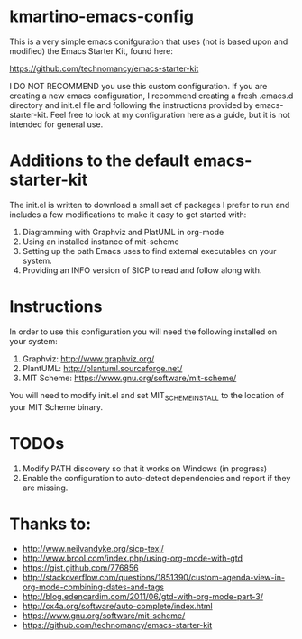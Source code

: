 * kmartino-emacs-config
This is a very simple emacs conifguration that uses (not is based upon
and modified) the Emacs Starter Kit, found here:

https://github.com/technomancy/emacs-starter-kit

I DO NOT RECOMMEND you use this custom configuration.  If you are
creating a new emacs configuration, I recommend creating a fresh
.emacs.d directory and init.el file and following the instructions
provided by emacs-starter-kit.  Feel free to look at my configuration
here as a guide, but it is not intended for general use.

* Additions to the default emacs-starter-kit
The init.el is written to download a small set of packages I prefer to
run and includes a few modifications to make it easy to get started
with:

1. Diagramming with Graphviz and PlatUML in org-mode
2. Using an installed instance of mit-scheme
3. Setting up the path Emacs uses to find external executables on your
   system.
4. Providing an INFO version of SICP to read and follow along with.

* Instructions
In order to use this configuration you will need the following
installed on your system:

1. Graphviz: http://www.graphviz.org/
2. PlantUML: http://plantuml.sourceforge.net/
3. MIT Scheme: https://www.gnu.org/software/mit-scheme/

You will need to modify init.el and set MIT_SCHEME_INSTALL to the
location of your MIT Scheme binary.

* TODOs
1. Modify PATH discovery so that it works on Windows (in progress)
2. Enable the configuration to auto-detect dependencies and report if
   they are missing.

* Thanks to:

+ http://www.neilvandyke.org/sicp-texi/
+ http://www.brool.com/index.php/using-org-mode-with-gtd
+ https://gist.github.com/776856
+ http://stackoverflow.com/questions/1851390/custom-agenda-view-in-org-mode-combining-dates-and-tags
+ http://blog.edencardim.com/2011/06/gtd-with-org-mode-part-3/
+ http://cx4a.org/software/auto-complete/index.html
+ https://www.gnu.org/software/mit-scheme/
+ https://github.com/technomancy/emacs-starter-kit




